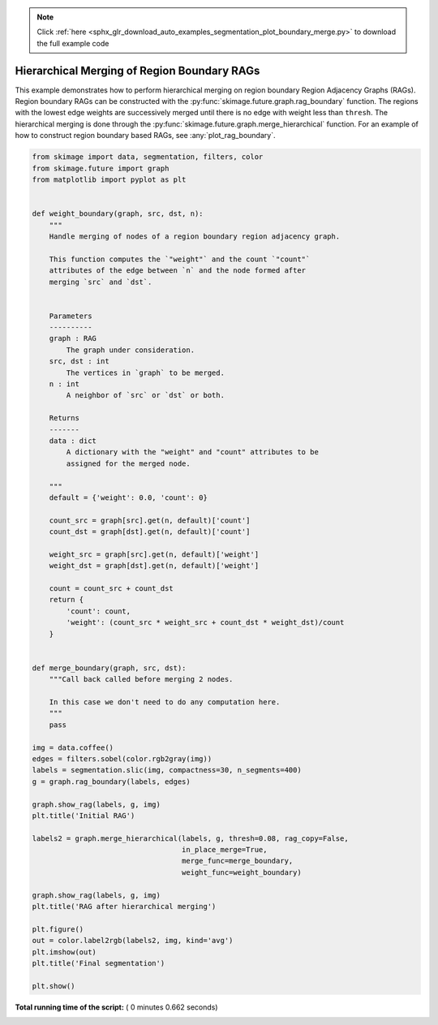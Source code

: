 .. note::
    :class: sphx-glr-download-link-note

    Click :ref:`here <sphx_glr_download_auto_examples_segmentation_plot_boundary_merge.py>` to download the full example code
.. rst-class:: sphx-glr-example-title

.. _sphx_glr_auto_examples_segmentation_plot_boundary_merge.py:


============================================
Hierarchical Merging of Region Boundary RAGs
============================================

This example demonstrates how to perform hierarchical merging on region
boundary Region Adjacency Graphs (RAGs). Region boundary RAGs can be
constructed with the :py:func:`skimage.future.graph.rag_boundary` function.
The regions with the lowest edge weights are successively merged until there
is no edge with weight less than ``thresh``. The hierarchical merging is done
through the :py:func:`skimage.future.graph.merge_hierarchical` function.
For an example of how to construct region boundary based RAGs, see
:any:`plot_rag_boundary`.





.. rst-class:: sphx-glr-horizontal


    *

      .. image:: /auto_examples/segmentation/images/sphx_glr_plot_boundary_merge_001.png
            :class: sphx-glr-multi-img

    *

      .. image:: /auto_examples/segmentation/images/sphx_glr_plot_boundary_merge_002.png
            :class: sphx-glr-multi-img

    *

      .. image:: /auto_examples/segmentation/images/sphx_glr_plot_boundary_merge_003.png
            :class: sphx-glr-multi-img





.. code-block:: python


    from skimage import data, segmentation, filters, color
    from skimage.future import graph
    from matplotlib import pyplot as plt


    def weight_boundary(graph, src, dst, n):
        """
        Handle merging of nodes of a region boundary region adjacency graph.

        This function computes the `"weight"` and the count `"count"`
        attributes of the edge between `n` and the node formed after
        merging `src` and `dst`.


        Parameters
        ----------
        graph : RAG
            The graph under consideration.
        src, dst : int
            The vertices in `graph` to be merged.
        n : int
            A neighbor of `src` or `dst` or both.

        Returns
        -------
        data : dict
            A dictionary with the "weight" and "count" attributes to be
            assigned for the merged node.

        """
        default = {'weight': 0.0, 'count': 0}

        count_src = graph[src].get(n, default)['count']
        count_dst = graph[dst].get(n, default)['count']

        weight_src = graph[src].get(n, default)['weight']
        weight_dst = graph[dst].get(n, default)['weight']

        count = count_src + count_dst
        return {
            'count': count,
            'weight': (count_src * weight_src + count_dst * weight_dst)/count
        }


    def merge_boundary(graph, src, dst):
        """Call back called before merging 2 nodes.

        In this case we don't need to do any computation here.
        """
        pass

    img = data.coffee()
    edges = filters.sobel(color.rgb2gray(img))
    labels = segmentation.slic(img, compactness=30, n_segments=400)
    g = graph.rag_boundary(labels, edges)

    graph.show_rag(labels, g, img)
    plt.title('Initial RAG')

    labels2 = graph.merge_hierarchical(labels, g, thresh=0.08, rag_copy=False,
                                       in_place_merge=True,
                                       merge_func=merge_boundary,
                                       weight_func=weight_boundary)

    graph.show_rag(labels, g, img)
    plt.title('RAG after hierarchical merging')

    plt.figure()
    out = color.label2rgb(labels2, img, kind='avg')
    plt.imshow(out)
    plt.title('Final segmentation')

    plt.show()

**Total running time of the script:** ( 0 minutes  0.662 seconds)


.. _sphx_glr_download_auto_examples_segmentation_plot_boundary_merge.py:


.. only :: html

 .. container:: sphx-glr-footer
    :class: sphx-glr-footer-example



  .. container:: sphx-glr-download

     :download:`Download Python source code: plot_boundary_merge.py <plot_boundary_merge.py>`



  .. container:: sphx-glr-download

     :download:`Download Jupyter notebook: plot_boundary_merge.ipynb <plot_boundary_merge.ipynb>`


.. only:: html

 .. rst-class:: sphx-glr-signature

    `Gallery generated by Sphinx-Gallery <https://sphinx-gallery.readthedocs.io>`_
